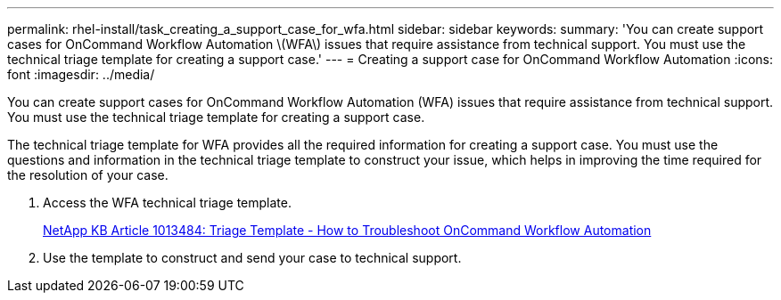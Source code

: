 ---
permalink: rhel-install/task_creating_a_support_case_for_wfa.html
sidebar: sidebar
keywords: 
summary: 'You can create support cases for OnCommand Workflow Automation \(WFA\) issues that require assistance from technical support. You must use the technical triage template for creating a support case.'
---
= Creating a support case for OnCommand Workflow Automation
:icons: font
:imagesdir: ../media/

You can create support cases for OnCommand Workflow Automation (WFA) issues that require assistance from technical support. You must use the technical triage template for creating a support case.

The technical triage template for WFA provides all the required information for creating a support case. You must use the questions and information in the technical triage template to construct your issue, which helps in improving the time required for the resolution of your case.

. Access the WFA technical triage template.
+
https://kb.netapp.com/support/index?page=content&id=1013484[NetApp KB Article 1013484: Triage Template - How to Troubleshoot OnCommand Workflow Automation]

. Use the template to construct and send your case to technical support.
